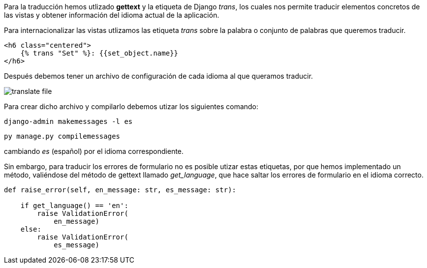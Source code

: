 Para la traducción hemos utlizado **gettext** y la etiqueta de Django _trans_, los cuales nos permite traducir elementos concretos de las vistas y obtener información del idioma actual de la aplicación.

Para internacionalizar las vistas utlizamos las etiqueta _trans_ sobre la palabra o conjunto de palabras que queremos traducir.

[source, html]
----
<h6 class="centered">
    {% trans "Set" %}: {{set_object.name}}
</h6>  
----

Después debemos tener un archivo de configuración de cada idioma al que queramos traducir.

image::images/translate-file.PNG[]

Para crear dicho archivo y compilarlo debemos utizar los siguientes comando:

[source, cmd]
----
django-admin makemessages -l es
----

[source, cmd]
----
py manage.py compilemessages 
----

cambiando _es_ (español) por el idioma correspondiente.

Sin embargo, para traducir los errores de formulario no es posible utizar estas etiquetas, por que hemos implementado un método, valiéndose del método de gettext llamado _get_language_, que hace saltar los errores de formulario en el idioma correcto.

[source, python]
----
def raise_error(self, en_message: str, es_message: str):
        
    if get_language() == 'en':
        raise ValidationError(
            en_message)
    else:
        raise ValidationError(
            es_message)
----